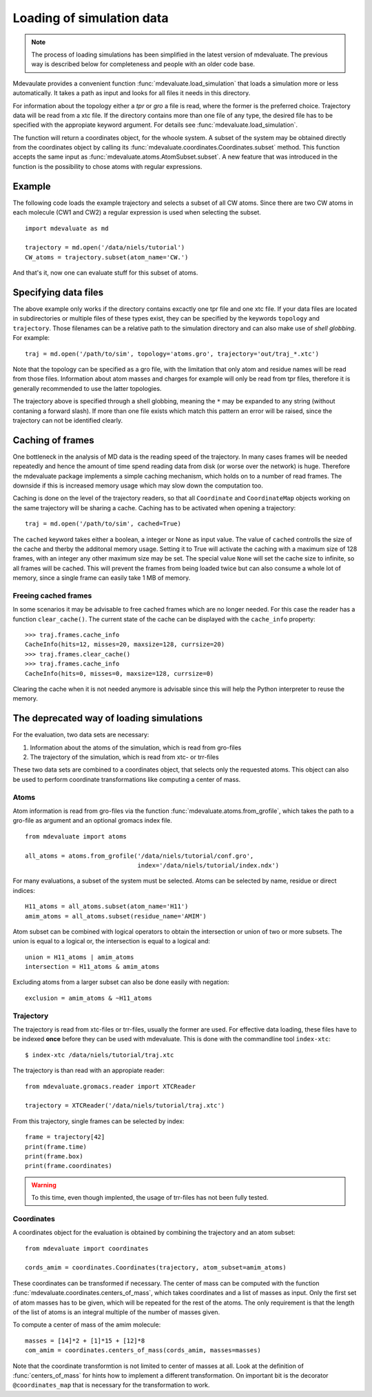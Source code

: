 Loading of simulation data
==========================

.. note::
  The process of loading simulations has been simplified in the latest version of mdevaluate.
  The previous way is described below for completeness and people with an older code base.

Mdevaulate provides a convenient function :func:`mdevaluate.load_simulation`
that loads a simulation more or less automatically.
It takes a path as input and looks for all files it needs in this directory.

For information about the topology either a `tpr` or `gro` a file is read,
where the former is the preferred choice.
Trajectory data will be read from a xtc file.
If the directory contains more than one file of any type, the desired file
has to be specified with the appropiate keyword argument.
For details see :func:`mdevaluate.load_simulation`.

The function will return a coordinates object, for the whoole system.
A subset of the system may be obtained directly from the coordinates object by
calling its :func:`mdevaluate.coordinates.Coordinates.subset` method.
This function accepts the same input as :func:`mdevaluate.atoms.AtomSubset.subset`.
A new feature that was introduced in the function is the possibility to chose
atoms with regular expressions.

Example
-------

The following code loads the example trajectory and selects a subset of all CW atoms.
Since there are two CW atoms in each molecule (CW1 and CW2) a regular expression is
used when selecting the subset.

::

  import mdevaluate as md

  trajectory = md.open('/data/niels/tutorial')
  CW_atoms = trajectory.subset(atom_name='CW.')

And that's it, now one can evaluate stuff for this subset of atoms.

Specifying data files
---------------------

The above example only works if the directory contains excactly one tpr file and
one xtc file.
If your data files are located in subdirectories or multiple files of these types exist,
they can be specified by the keywords ``topology`` and ``trajectory``.
Those filenames can be a relative path to the simulation directory and can also make
use of *shell globbing*. For example::

  traj = md.open('/path/to/sim', topology='atoms.gro', trajectory='out/traj_*.xtc')

Note that the topology can be specified as a gro file, with the limitation that
only atom and residue names will be read from those files.
Information about atom masses and charges for example will only be read from tpr files,
therefore it is generally recommended to use the latter topologies.

The trajectory above is specified through a shell globbing, meaning the ``*`` may be
expanded to any string (without contaning a forward slash).
If more than one file exists which match this pattern an error will be raised,
since the trajectory can not be identified clearly.

Caching of frames
-----------------

One bottleneck in the analysis of MD data is the reading speed of the trajectory.
In many cases frames will be needed repeatedly and hence the amount of time spend reading
data from disk (or worse over the network) is huge.
Therefore the mdevaluate package implements a simple caching mechanism, which holds
on to a number of read frames.
The downside if this is increased memory usage which may slow down the computation too.

Caching is done on the level of the trajectory readers, so that all ``Coordinate`` and
``CoordinateMap`` objects working on the same trajectory will be sharing a cache.
Caching has to be activated when opening a trajectory::

  traj = md.open('/path/to/sim', cached=True)

The ``cached`` keyword takes either a boolean, a integer or None as input value.
The value of ``cached`` controlls the size of the cache and therby the additonal memory usage.
Setting it to True will activate the caching with a maximum size of 128 frames,
with an integer any other maximum size may be set.
The special value ``None`` will set the cache size to infinite, so all frames will be cached.
This will prevent the frames from being loaded twice but can also consume a whole lot of memory,
since a single frame can easily take 1 MB of memory.

Freeing cached frames
+++++++++++++++++++++

In some scenarios it may be advisable to free cached frames which are no longer needed.
For this case the reader has a function ``clear_cache()``.
The current state of the cache can be displayed with the ``cache_info`` property::

  >>> traj.frames.cache_info
  CacheInfo(hits=12, misses=20, maxsize=128, currsize=20)
  >>> traj.frames.clear_cache()
  >>> traj.frames.cache_info
  CacheInfo(hits=0, misses=0, maxsize=128, currsize=0)

Clearing the cache when it is not needed anymore is advisable since this will help the
Python interpreter to reuse the memory.


The deprecated way of loading simulations
-----------------------------------------

For the evaluation, two data sets are necessary:

1. Information about the atoms of the simulation, which is read from gro-files
2. The trajectory of the simulation, which is read from xtc- or trr-files

These two data sets are combined to a coordinates object, that selects only the requested atoms.
This object can also be used to perform coordinate transformations like computing a center of mass.

Atoms
+++++

Atom information is read from gro-files via the function :func:`mdevaluate.atoms.from_grofile`,
which takes the path to a gro-file as argument and an optional gromacs index file.

::

  from mdevaluate import atoms

  all_atoms = atoms.from_grofile('/data/niels/tutorial/conf.gro',
                                 index='/data/niels/tutorial/index.ndx')

For many evaluations, a subset of the system must be selected.
Atoms can be selected by name, residue or direct indices::

  H11_atoms = all_atoms.subset(atom_name='H11')
  amim_atoms = all_atoms.subset(residue_name='AMIM')

Atom subset can be combined with logical operators to obtain the intersection or union of two or more subsets.
The union is equal to a logical or, the intersection is equal to a logical and::

  union = H11_atoms | amim_atoms
  intersection = H11_atoms & amim_atoms

Excluding atoms from a larger subset can also be done easily with negation::

  exclusion = amim_atoms & ~H11_atoms

Trajectory
++++++++++

The trajectory is read from xtc-files or trr-files, usually the former are used.
For effective data loading, these files have to be indexed **once** before they can be used with mdevaluate.
This is done with the commandline tool ``index-xtc``::

  $ index-xtc /data/niels/tutorial/traj.xtc

The trajectory is than read with an appropiate reader::

  from mdevaluate.gromacs.reader import XTCReader

  trajectory = XTCReader('/data/niels/tutorial/traj.xtc')

From this trajectory, single frames can be selected by index::

  frame = trajectory[42]
  print(frame.time)
  print(frame.box)
  print(frame.coordinates)

.. warning::
  To this time, even though implented, the usage of trr-files has not been fully tested.

Coordinates
+++++++++++

A coordinates object for the evaluation is obtained by combining the trajectory and an atom subset::

  from mdevaluate import coordinates

  cords_amim = coordinates.Coordinates(trajectory, atom_subset=amim_atoms)

These coordinates can be transformed if necessary.
The center of mass can be computed with the function :func:`mdevaluate.coordinates.centers_of_mass`,
which takes coordinates and a list of masses as input.
Only the first set of atom masses has to be given, which will be repeated for the rest of the atoms.
The only requirement is that the length of the list of atoms is an integral multiple of the number of masses given.

To compute a center of mass of the amim molecule::

  masses = [14]*2 + [1]*15 + [12]*8
  com_amim = coordinates.centers_of_mass(cords_amim, masses=masses)

Note that the coordinate transformtion is not limited to center of masses at all.
Look at the definition of :func:`centers_of_mass` for hints how to implement a different transformation.
On important bit is the decorator ``@coordinates_map`` that is necessary for the transformation to work.
